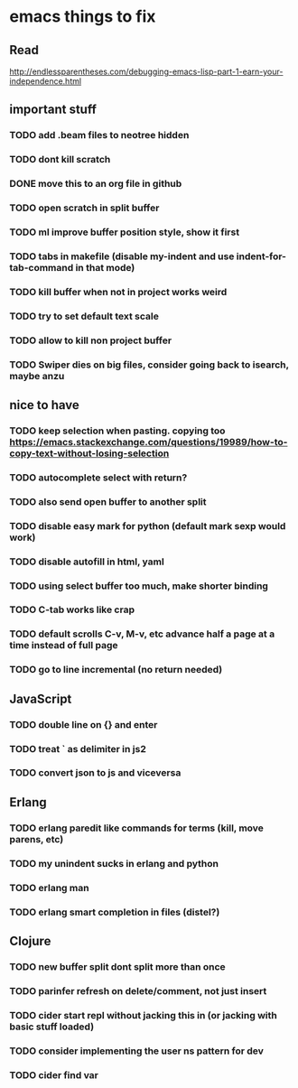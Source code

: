 * emacs things to fix

** Read
 http://endlessparentheses.com/debugging-emacs-lisp-part-1-earn-your-independence.html

** important stuff
*** TODO add .beam files to neotree hidden
*** TODO dont kill scratch
*** DONE move this to an org file in github
    CLOSED: [2018-03-26 Mon 23:06]
*** TODO open scratch in split buffer
*** TODO ml improve buffer position style, show it first
*** TODO tabs in makefile (disable my-indent and use indent-for-tab-command in that mode)
*** TODO kill buffer when not in project works weird
*** TODO try to set default text scale
*** TODO allow to kill non project buffer
*** TODO Swiper dies on big files, consider going back to isearch, maybe anzu

** nice to have
*** TODO keep selection when pasting. copying too https://emacs.stackexchange.com/questions/19989/how-to-copy-text-without-losing-selection
*** TODO autocomplete select with return?
*** TODO also send open buffer to another split
*** TODO disable easy mark for python (default mark sexp would work)
*** TODO disable autofill in html, yaml
*** TODO using select buffer too much, make shorter binding
*** TODO C-tab works like crap
*** TODO default scrolls C-v, M-v, etc advance half a page at a time instead of full page
*** TODO  go to line incremental (no return needed)

** JavaScript
*** TODO double line on {} and enter
*** TODO treat ` as delimiter in js2
*** TODO convert json to js and viceversa

** Erlang
*** TODO erlang paredit like commands for terms (kill, move parens, etc)
*** TODO my unindent sucks in erlang and python
*** TODO erlang man
*** TODO erlang smart completion in files (distel?)

** Clojure
*** TODO new buffer split dont split more than once
*** TODO parinfer refresh on delete/comment, not just insert
*** TODO cider start repl without jacking this in (or jacking with basic stuff loaded)
*** TODO consider implementing the user ns pattern for dev
*** TODO cider find var
